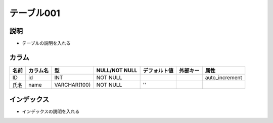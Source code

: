 テーブル001
============================================

説明
----------------------------------------------

- テーブルの説明を入れる

カラム
----------------------------------------------

.. list-table::
   :header-rows: 1

   * - 名前
     - カラム名
     - 型
     - NULL/NOT NULL
     - デフォルト値
     - 外部キー
     - 属性
   * - ID
     - id
     - INT
     - NOT NULL
     - 
     -
     - auto_increment
   * - 氏名
     - name
     - VARCHAR(100)
     - NOT NULL
     - ''
     -
     -

		 
インデックス
----------------------------------------------

- インデックスの説明を入れる



